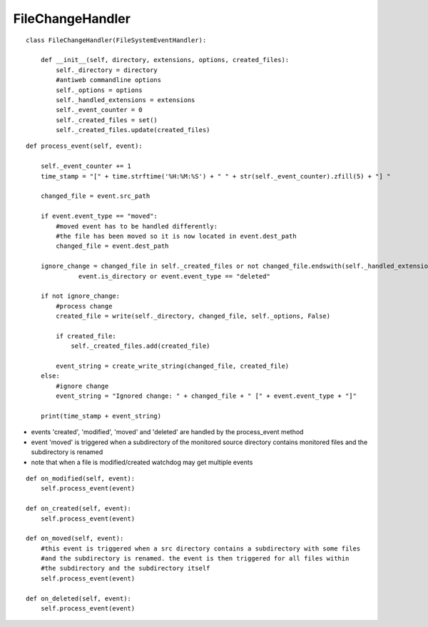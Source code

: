 .. _label-filechangehandler:

##################
FileChangeHandler
##################

.. py:class:: FileChangeHandler(directory, extensions, options)

   This handler is responsible for handling changed file events in antiweb's daemon mode.

   :param string directory: absolute path to the monitored source directory
   :param tuple<string> extensions: contains all handled file extensions ("*.cs", "*.py", etc)
   :param options: antiweb commandline options
   :param created_files: a set which contains the absolute paths of all previously created documentation files


::

    class FileChangeHandler(FileSystemEventHandler):
    
        def __init__(self, directory, extensions, options, created_files):
            self._directory = directory
            #antiweb commandline options
            self._options = options
            self._handled_extensions = extensions
            self._event_counter = 0
            self._created_files = set()
            self._created_files.update(created_files)
    



.. py:method:: process_event(self, event)

   Handles the file events: 'modified' | 'created' | 'moved' | 'deleted'.

   The events trigger an update of the corresponding documentation file.
   Ignored events are: deleted files, changed directories, files without a handled extension and changes of
   antiweb's created documentation files.

   :param event: The file event that should be handled. Possible event types: 'modified' | 'created' | 'moved' | 'deleted'


::

    
        def process_event(self, event):
    
            self._event_counter += 1
            time_stamp = "[" + time.strftime('%H:%M:%S') + " " + str(self._event_counter).zfill(5) + "] "
    
            changed_file = event.src_path
    
            if event.event_type == "moved":
                #moved event has to be handled differently:
                #the file has been moved so it is now located in event.dest_path
                changed_file = event.dest_path
    
            ignore_change = changed_file in self._created_files or not changed_file.endswith(self._handled_extensions) or \
                      event.is_directory or event.event_type == "deleted"
    
            if not ignore_change:
                #process change
                created_file = write(self._directory, changed_file, self._options, False)
    
                if created_file:
                    self._created_files.add(created_file)
    
                event_string = create_write_string(changed_file, created_file)
            else:
                #ignore change
                event_string = "Ignored change: " + changed_file + " [" + event.event_type + "]"
    
            print(time_stamp + event_string)
    


-   events 'created', 'modified', 'moved' and 'deleted' are handled by the process_event method
-   event 'moved' is triggered when a subdirectory of the monitored source directory
    contains monitored files and the subdirectory is renamed
-   note that when a file is modified/created watchdog may get multiple events


::

    
    def on_modified(self, event):
        self.process_event(event)
    
    def on_created(self, event):
        self.process_event(event)
    
    def on_moved(self, event):
        #this event is triggered when a src directory contains a subdirectory with some files
        #and the subdirectory is renamed. the event is then triggered for all files within
        #the subdirectory and the subdirectory itself
        self.process_event(event)
    
    def on_deleted(self, event):
        self.process_event(event)
    


